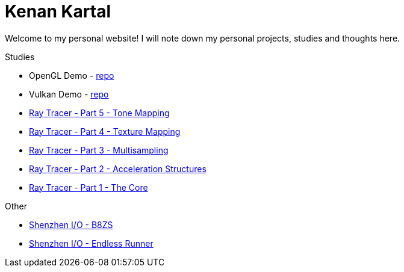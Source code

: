 = Kenan Kartal

Welcome to my personal website!
I will note down my personal projects, studies and thoughts here.

.Studies
* OpenGL Demo - link:https://github.com/kenan-kartal/opengl-demo[repo]
* Vulkan Demo - link:https://github.com/kenan-kartal/vulkan-demo[repo]
* link:studies/ray-tracer-5-tone.html[Ray Tracer - Part 5 - Tone Mapping]
* link:studies/ray-tracer-4-texture.html[Ray Tracer - Part 4 - Texture Mapping]
* link:studies/ray-tracer-3-multisampling.html[Ray Tracer - Part 3 - Multisampling]
* link:studies/ray-tracer-2-acceleration.html[Ray Tracer - Part 2 - Acceleration Structures]
* link:studies/ray-tracer-1-core.html[Ray Tracer - Part 1 - The Core]

.Other
* link:other/shenzhen-io-b8zs.html[Shenzhen I/O - B8ZS]
* link:other/shenzhen-io-endless-runner.html[Shenzhen I/O - Endless Runner]

